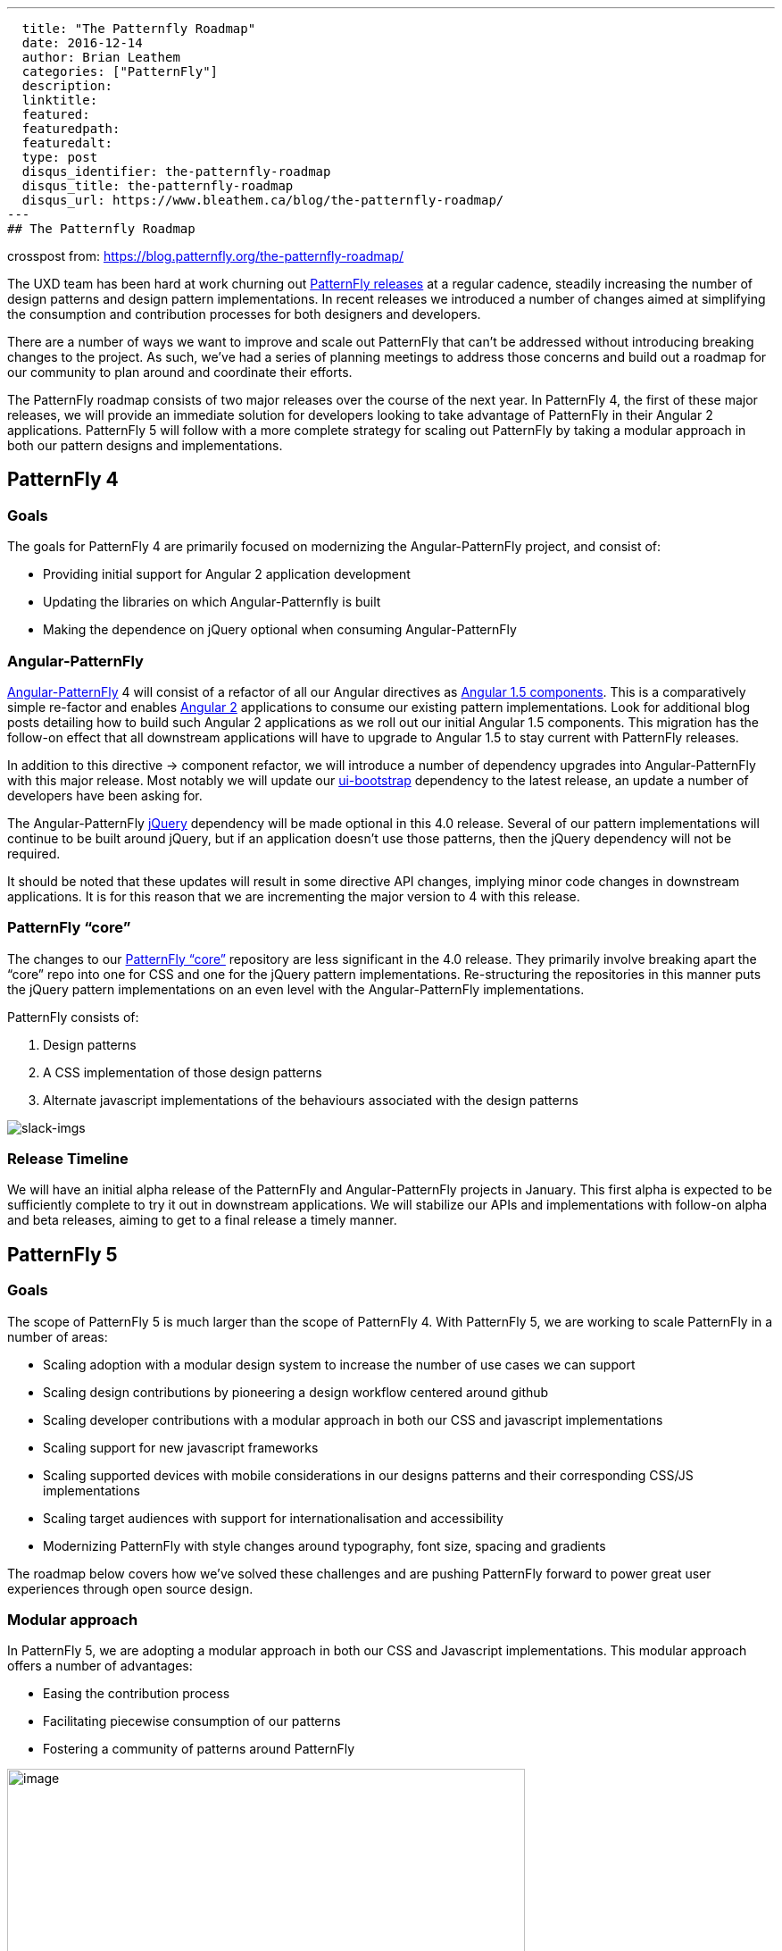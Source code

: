 ---
  title: "The Patternfly Roadmap"
  date: 2016-12-14
  author: Brian Leathem
  categories: ["PatternFly"]
  description:
  linktitle:
  featured:
  featuredpath:
  featuredalt:
  type: post
  disqus_identifier: the-patternfly-roadmap
  disqus_title: the-patternfly-roadmap
  disqus_url: https://www.bleathem.ca/blog/the-patternfly-roadmap/
---
## The Patternfly Roadmap

crosspost from: https://blog.patternfly.org/the-patternfly-roadmap/

The UXD team has been hard at work churning out
https://github.com/PatternFly/PatternFly/releases[PatternFly releases]
at a regular cadence, steadily increasing the number of design patterns
and design pattern implementations. In recent releases we introduced a
number of changes aimed at simplifying the consumption and contribution
processes for both designers and developers.

There are a number of ways we want to improve and scale out PatternFly
that can’t be addressed without introducing breaking changes to the
project. As such, we’ve had a series of planning meetings to address
those concerns and build out a roadmap for our community to plan around
and coordinate their efforts.

The PatternFly roadmap consists of two major releases over the course of
the next year. In PatternFly 4, the first of these major releases, we
will provide an immediate solution for developers looking to take
advantage of PatternFly in their Angular 2 applications. PatternFly 5
will follow with a more complete strategy for scaling out PatternFly by
taking a modular approach in both our pattern designs and
implementations.

[[patternfly-4-goals]]
## PatternFly 4
### Goals

The goals for PatternFly 4 are primarily focused on modernizing the
Angular-PatternFly project, and consist of:

* Providing initial support for Angular 2 application development
* Updating the libraries on which Angular-Patternfly is built
* Making the dependence on jQuery optional when consuming
Angular-PatternFly

[[angular-patternfly]]
### Angular-PatternFly

http://www.patternfly.org/angular-patternfly/[Angular-PatternFly] 4 will
consist of a refactor of all our Angular directives as
https://docs.angularjs.org/guide/component[Angular 1.5 components]. This
is a comparatively simple re-factor and enables
https://angular.io/[Angular 2] applications to consume our existing
pattern implementations. Look for additional blog posts detailing how to
build such Angular 2 applications as we roll out our initial Angular 1.5
components. This migration has the follow-on effect that all downstream
applications will have to upgrade to Angular 1.5 to stay current with
PatternFly releases.

In addition to this directive -> component refactor, we will introduce a
number of dependency upgrades into Angular-PatternFly with this major
release. Most notably we will update our
https://angular-ui.github.io/bootstrap/[ui-bootstrap] dependency to the
latest release, an update a number of developers have been asking for.

The Angular-PatternFly https://jquery.org/[jQuery] dependency will be
made optional in this 4.0 release. Several of our pattern
implementations will continue to be built around jQuery, but if an
application doesn’t use those patterns, then the jQuery dependency will
not be required.

It should be noted that these updates will result in some directive API
changes, implying minor code changes in downstream applications. It is
for this reason that we are incrementing the major version to 4 with
this release.

[[patternfly-core]]
### PatternFly “core”

The changes to our https://github.com/patternfly/patternfly[PatternFly
“core”] repository are less significant in the 4.0 release. They
primarily involve breaking apart the “core” repo into one for CSS and
one for the jQuery pattern implementations. Re-structuring the
repositories in this manner puts the jQuery pattern implementations on
an even level with the Angular-PatternFly implementations.

PatternFly consists of:

1.  Design patterns
2.  A CSS implementation of those design patterns
3.  Alternate javascript implementations of the behaviours associated
with the design patterns

image:https://blog.patternfly.org/wp-content/uploads/2016/12/slack-imgs-1024x344.png[slack-imgs]

[[release-timeline]]
### Release Timeline

We will have an initial alpha release of the PatternFly and
Angular-PatternFly projects in January. This first alpha is expected to
be sufficiently complete to try it out in downstream applications. We
will stabilize our APIs and implementations with follow-on alpha and
beta releases, aiming to get to a final release a timely manner.

[[patternfly-5]]
## PatternFly 5

[[goals]]
### Goals

The scope of PatternFly 5 is much larger than the scope of PatternFly 4.
With PatternFly 5, we are working to scale PatternFly in a number of
areas:

* Scaling adoption with a modular design system to increase the number
of use cases we can support
* Scaling design contributions by pioneering a design workflow centered
around github
* Scaling developer contributions with a modular approach in both our
CSS and javascript implementations
* Scaling support for new javascript frameworks
* Scaling supported devices with mobile considerations in our designs
patterns and their corresponding CSS/JS implementations
* Scaling target audiences with support for internationalisation and
accessibility
* Modernizing PatternFly with style changes around typography, font
size, spacing and gradients

The roadmap below covers how we’ve solved these challenges and are
pushing PatternFly forward to power great user experiences through open
source design.

[[modular-approach]]
### Modular approach

In PatternFly 5, we are adopting a modular approach in both our CSS and
Javascript implementations. This modular approach offers a number of
advantages:

* Easing the contribution process
* Facilitating piecewise consumption of our patterns
* Fostering a community of patterns around PatternFly

image:https://blog.patternfly.org/wp-content/uploads/2016/12/g11516-1024x505.png[image,width=580,height=286]

[[atomic-css]]
### Atomic CSS

We are using the
http://bradfrost.com/blog/post/atomic-web-design/[atomic design system]
by Brad Frost to implement our modular design system for PatternFly 5.
Implementing our CSS in such a modular fashion involves a full rewrite,
which provides a good opportunity to adopt
https://v4-alpha.getbootstrap.com/[Bootstrap 4]. We've also developed a
set
ofhttps://github.com/andresgalante/patternfly-atomic/blob/code-guidelines/CODE-GUIDELINES.md[CSS
guidelines] based on BEM to ensure we develop performant and
maintainable CSS.

[[web-components]]
### Web components

The PatternFly 4 work to move to Angular 1.5 components offers a useful
stop gap, enabling Angular 2 development, but does not offer a suitable
long term strategy. Nor does it address the requests to support React
and other web UI frameworks. To understand what it means for PatternFly
to support a web framework, let's review our current deliverables.

PatternFly 3 and 4 deliverables consist of:

1.  A CSS implementation of our design patterns
2.  Javascript implementations of pattern behaviours

The behaviors associated with patterns are implemented as both jQuery
plugins as well as Angular 1 directives/components. We could
support Angular 2 and React by developing both Angular 2 components and
React components, effectively doubling the number of behavior
implementations we develop and support for each pattern. However, this
is an approach that does not scale.

Instead, we are looking tohttp://webcomponents.org/[web components] as
the solution to scale out our PatternFly framework support. We are
focusing on the
https://html.spec.whatwg.org/multipage/scripting.html#custom-elements[Custom
Element specification] in particular, and the corresponding
https://github.com/webcomponents/webcomponentsjs[polyfill]. We will
consider incorporating the remaining web component specifications into
our solution in the future, after they have had a chance to mature.

https://github.com/webcomponents/webcomponentsjs#browser-support[Browser
support] for custom elements (when incorporating the polyfill), provide
support for relatively current browser releases, and provides support
for IE as far back as IE 10. This is acceptable for new applications,
and applications that adopt modern browser support statements. We
recognize that there are applications in production that will have an
ongoing requirement to support older browsers for some time. We are
recommending applications with such requirements stay on PatternFly 4,
and wait to move to PatternFly 5 until their browser requirements are
aligned with what is supported by PatternFly 5.

[[internationalization-and-accessibility]]
### Internationalization and accessibility

Support for internationalization and accessibility are increasingly
requested features for PatternFly. However, retro-fitting those concerns
into our existing framework has proven to be a difficult task. As such,
we are baking solutions for these concerns into our web component
development process to ensure the problem is solved from the get-go in
PatternFly 5.

[[design-and-style-changes]]
### Design and style changes

[[decision-tree]]
#### Decision tree

As recommended by the guidelines of the Atomic design system, we are
employing a decision tree to formalize the criteria that prospective
patterns will be evaluated against before including them in PatternFly.
A draft of our decision tree is included below. Refer to Andres
Galante’s blog post for more details of how we plan to
https://blog.patternfly.org/the-tree-of-wisdom/[apply the decision
tree].

image:https://blog.patternfly.org/wp-content/uploads/2016/11/patternfly-decision-tree-1024x386.png[patternfly-decision-tree,width=580,height=219]

[[mobile-support]]
#### Mobile support

While PatternFly is built around Bootstrap, and Bootstrap is responsive,
not all of our patterns are themselves responsive. With PatternFly 5 we
will revisit mobile-relevant patterns and make sure they are indeed
responsive and progressively enhanced, both in their design and
implementation.

[[updated-style-guidelines]]
#### Updated style guidelines

Additional style changes involve a move to the Overpass font, designing
a new Typography system, and increasing the base type sizing. Read more
about this in Kyle Baker’s blog
post: https://blog.patternfly.org/choosing-the-best-font-for-application-design/[Choosing
the Best Font for Application Design].

Additionally we’ve had to revise the spacing of the entire library to
accommodate the new modular design system and update the documentation
and artifacts to reflect these new styling changes.

[[the-patternfly-5-flywheel]]
The PatternFly 5 “flywheel”
+++++++++++++++++++++++++++

The redevelopment effort for PatternFly 5 can be summarized with the
following diagram. We start by applying the decision tree to evaluate
the pattern and consider breaking it down into common components. The
pattern then undergoes design revisions, followed by new CSS and
Javascript implementations. Testing of our implementations is a
priority, along with the cross-cutting concerns of internationalisation
and accessibility.

image:https://blog.patternfly.org/wp-content/uploads/2016/12/g10618-1-1024x561.png[g10618,width=580,height=318]

[[release-timeline-1]]
### Release Timeline

Work has already begun on PatternFly 5. The CSS rewrite is being done in
a patternlab instance, check it out at
http://www.PatternFly.org/patternfly-atomic/. Get involved with the CSS
rewrite in the
https://patternfly.slack.com/messages/css-army/[#css-army] channel of
the https://patternfly.slack.com/[PatternFly slack].

Similarly, work has begun on the webcomponent effort, finalizing the
details of our web component prototype. Check it out on github
https://github.com/patternfly-webcomponents and get involved via the
https://github.com/patternfly-webcomponents[#webcomponents] channel in
our https://patternfly.slack.com/[PatternFly slack].

Look for an initial alpha release with our PatternFly-core CSS
(including our new style updates) and a few initial web components in
the coming months.

[[future]]
## Future

While developing PatternFly 4 we will continue to do maintenance
releases of PatternFly 3, and will continue with PatternFly 3
maintenance releases until the bulk of our community has had a chance to
migrate to PatternFly 4. The migration of applications to PatternFly 4
is expected to be fairly straightforward.

Development of PatternFly 5 will take some time, with a potential
delivery in late 2017/early 2018. During the development of PatternFly
5, we will continue to introduce support for new patterns and components
in PatternFly 4. Once PatternFly 5 is released, we will continue to
develop new patterns concurrently in both PatternFly 4 and PatternFly 5
until the web-component browser support story of our our downstream
products allows us to consolidate our efforts on a single approach.

There are many opportunities to contribute to PatternFly as we push
forward on this roadmap. Whether you’re a designer, or a developer, or
even a writer, we encourage you to
http://www.patternfly.org/community[reach out to us and get involved] in
bringing this open source community project and help make it the project
you need it to be!
